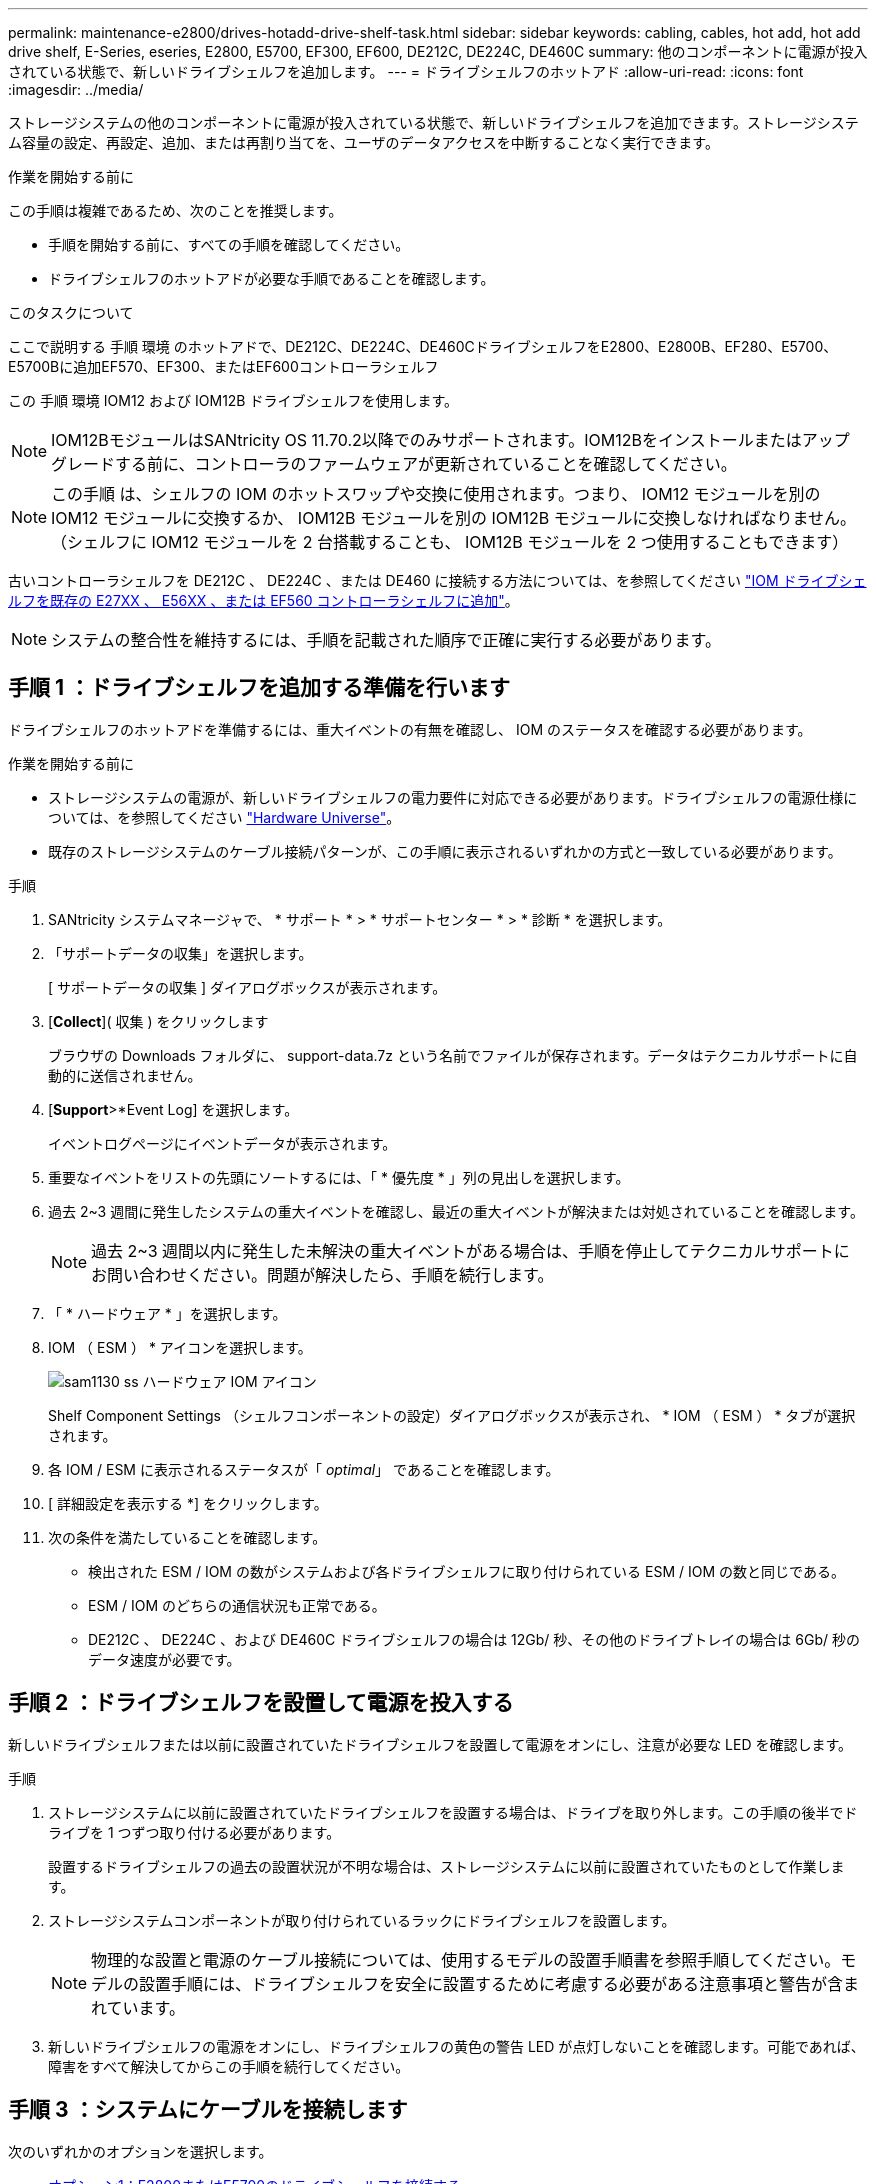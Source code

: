 ---
permalink: maintenance-e2800/drives-hotadd-drive-shelf-task.html 
sidebar: sidebar 
keywords: cabling, cables, hot add, hot add drive shelf, E-Series, eseries, E2800, E5700, EF300, EF600, DE212C, DE224C, DE460C 
summary: 他のコンポーネントに電源が投入されている状態で、新しいドライブシェルフを追加します。 
---
= ドライブシェルフのホットアド
:allow-uri-read: 
:icons: font
:imagesdir: ../media/


[role="lead"]
ストレージシステムの他のコンポーネントに電源が投入されている状態で、新しいドライブシェルフを追加できます。ストレージシステム容量の設定、再設定、追加、または再割り当てを、ユーザのデータアクセスを中断することなく実行できます。

.作業を開始する前に
この手順は複雑であるため、次のことを推奨します。

* 手順を開始する前に、すべての手順を確認してください。
* ドライブシェルフのホットアドが必要な手順であることを確認します。


.このタスクについて
ここで説明する 手順 環境 のホットアドで、DE212C、DE224C、DE460CドライブシェルフをE2800、E2800B、EF280、E5700、E5700Bに追加EF570、EF300、またはEF600コントローラシェルフ

この 手順 環境 IOM12 および IOM12B ドライブシェルフを使用します。


NOTE: IOM12BモジュールはSANtricity OS 11.70.2以降でのみサポートされます。IOM12Bをインストールまたはアップグレードする前に、コントローラのファームウェアが更新されていることを確認してください。


NOTE: この手順 は、シェルフの IOM のホットスワップや交換に使用されます。つまり、 IOM12 モジュールを別の IOM12 モジュールに交換するか、 IOM12B モジュールを別の IOM12B モジュールに交換しなければなりません。（シェルフに IOM12 モジュールを 2 台搭載することも、 IOM12B モジュールを 2 つ使用することもできます）

古いコントローラシェルフを DE212C 、 DE224C 、または DE460 に接続する方法については、を参照してください https://mysupport.netapp.com/ecm/ecm_download_file/ECMLP2859057["IOM ドライブシェルフを既存の E27XX 、 E56XX 、または EF560 コントローラシェルフに追加"^]。


NOTE: システムの整合性を維持するには、手順を記載された順序で正確に実行する必要があります。



== 手順 1 ：ドライブシェルフを追加する準備を行います

ドライブシェルフのホットアドを準備するには、重大イベントの有無を確認し、 IOM のステータスを確認する必要があります。

.作業を開始する前に
* ストレージシステムの電源が、新しいドライブシェルフの電力要件に対応できる必要があります。ドライブシェルフの電源仕様については、を参照してください https://hwu.netapp.com/Controller/Index?platformTypeId=2357027["Hardware Universe"^]。
* 既存のストレージシステムのケーブル接続パターンが、この手順に表示されるいずれかの方式と一致している必要があります。


.手順
. SANtricity システムマネージャで、 * サポート * > * サポートセンター * > * 診断 * を選択します。
. 「サポートデータの収集」を選択します。
+
[ サポートデータの収集 ] ダイアログボックスが表示されます。

. [*Collect*]( 収集 ) をクリックします
+
ブラウザの Downloads フォルダに、 support-data.7z という名前でファイルが保存されます。データはテクニカルサポートに自動的に送信されません。

. [*Support*>*Event Log] を選択します。
+
イベントログページにイベントデータが表示されます。

. 重要なイベントをリストの先頭にソートするには、「 * 優先度 * 」列の見出しを選択します。
. 過去 2~3 週間に発生したシステムの重大イベントを確認し、最近の重大イベントが解決または対処されていることを確認します。
+

NOTE: 過去 2~3 週間以内に発生した未解決の重大イベントがある場合は、手順を停止してテクニカルサポートにお問い合わせください。問題が解決したら、手順を続行します。

. 「 * ハードウェア * 」を選択します。
. IOM （ ESM ） * アイコンを選択します。
+
image::../media/sam1130_ss_hardware_iom_icon.gif[sam1130 ss ハードウェア IOM アイコン]

+
Shelf Component Settings （シェルフコンポーネントの設定）ダイアログボックスが表示され、 * IOM （ ESM ） * タブが選択されます。

. 各 IOM / ESM に表示されるステータスが「 _optimal_」 であることを確認します。
. [ 詳細設定を表示する *] をクリックします。
. 次の条件を満たしていることを確認します。
+
** 検出された ESM / IOM の数がシステムおよび各ドライブシェルフに取り付けられている ESM / IOM の数と同じである。
** ESM / IOM のどちらの通信状況も正常である。
** DE212C 、 DE224C 、および DE460C ドライブシェルフの場合は 12Gb/ 秒、その他のドライブトレイの場合は 6Gb/ 秒のデータ速度が必要です。






== 手順 2 ：ドライブシェルフを設置して電源を投入する

新しいドライブシェルフまたは以前に設置されていたドライブシェルフを設置して電源をオンにし、注意が必要な LED を確認します。

.手順
. ストレージシステムに以前に設置されていたドライブシェルフを設置する場合は、ドライブを取り外します。この手順の後半でドライブを 1 つずつ取り付ける必要があります。
+
設置するドライブシェルフの過去の設置状況が不明な場合は、ストレージシステムに以前に設置されていたものとして作業します。

. ストレージシステムコンポーネントが取り付けられているラックにドライブシェルフを設置します。
+

NOTE: 物理的な設置と電源のケーブル接続については、使用するモデルの設置手順書を参照手順してください。モデルの設置手順には、ドライブシェルフを安全に設置するために考慮する必要がある注意事項と警告が含まれています。

. 新しいドライブシェルフの電源をオンにし、ドライブシェルフの黄色の警告 LED が点灯しないことを確認します。可能であれば、障害をすべて解決してからこの手順を続行してください。




== 手順 3 ：システムにケーブルを接続します

次のいずれかのオプションを選択します。

* <<オプション1：E2800またはE5700のドライブシェルフを接続する>>
* <<オプション2：EF300またはEF600のドライブシェルフを接続する>>


古いコントローラシェルフを DE212C 、 DE224C 、または DE460 に接続する方法については、を参照してください https://mysupport.netapp.com/ecm/ecm_download_file/ECMLP2859057["IOM ドライブシェルフを既存の E27XX 、 E56XX 、または EF560 コントローラシェルフに追加"^]。



=== オプション1：E2800またはE5700のドライブシェルフを接続する

ドライブシェルフをコントローラ A に接続し、 IOM のステータスを確認し、ドライブシェルフをコントローラ B に接続します

.手順
. ドライブシェルフをコントローラ A に接続します
+
次の図では、追加のドライブシェルフをコントローラ A に接続する例を示しますモデル上のポートの位置を確認するには、を参照してください https://hwu.netapp.com/Controller/Index?platformTypeId=2357027["Hardware Universe"^]。

+
image::../media/hot_e5700_0.png[ホット e5700 0]

+
image::../media/hot_e5700_1.png[Hot e5700 1.]

. SANtricity システムマネージャで、 * ハードウェア * をクリックします。
+

NOTE: 手順のこの時点では、コントローラシェルフへのアクティブパスは 1 つだけです。

. 必要に応じて下にスクロールして、新しいストレージシステムのドライブシェルフをすべて表示します。新しいドライブシェルフが表示されない場合は、接続問題を解決します。
. 新しいドライブシェルフの * ESM / IOM * アイコンを選択します。
+
image::../media/sam1130_ss_hardware_iom_icon.gif[sam1130 ss ハードウェア IOM アイコン]

+
[* Shelf Component Settings] ダイアログ・ボックスが表示されます。

. 「 * Shelf Component Settings * 」（シェルフコンポーネントの設定）ダイアログボックスで「 * ESM / IOM * 」（ * ESM / IOM * ）タブを選択します。
. 「 * 詳細オプションを表示 * 」を選択して、次のことを確認します。
+
** IOM / ESM A が表示されている。
** 現在のデータ速度が SAS-3 ドライブシェルフで 12Gbps になっている。
** カードの通信に問題はありません。


. コントローラ B からすべての拡張ケーブルを外します
. ドライブシェルフをコントローラ B に接続します
+
次の図では、追加のドライブシェルフをコントローラ B に接続する例を示しますモデル上のポートの位置を確認するには、を参照してください https://hwu.netapp.com/Controller/Index?platformTypeId=2357027["Hardware Universe"^]。

+
image::../media/hot_e5700_2.png[Hot e5700 2.]

. ESM / IOM * タブが選択されていない場合は、 * Shelf Component Settings * （シェルフコンポーネント設定 * ）ダイアログボックスで * ESM / IOM * タブを選択し、 * Show more options * （詳細オプションを表示）を選択します。カード通信が *YES* であることを確認します。
+

NOTE: 「最適」ステータスは、新しいドライブシェルフに関連する冗長性の喪失エラーが解決され、ストレージシステムが安定していることを示しています。





=== オプション2：EF300またはEF600のドライブシェルフを接続する

ドライブシェルフをコントローラ A に接続し、 IOM のステータスを確認し、ドライブシェルフをコントローラ B に接続します

.作業を開始する前に
* ファームウェアを最新バージョンに更新しました。ファームウェアを更新するには、の手順に従います link:../upgrade-santricity/index.html["SANtricity OS のアップグレード中です"]。


.手順
. スタック内の以前の最後のシェルフから A 側のコントローラケーブルを両方とも IOM12 ポート 1 と 2 から外し、新しいシェルフの IOM12 ポート 1 と 2 に接続します。
+
image::../media/de224c_sides.png[DE224c の側面]

. 新しいシェルフから以前の最後のシェルフの IOM12 ポート 1 と 2 に、ケーブルを A 側の IOM12 ポート 3 と 4 に接続します。
+
次の図では、追加のドライブシェルフを前の最後のシェルフに接続する例を示します。モデル上のポートの位置を確認するには、を参照してください https://hwu.netapp.com/Controller/Index?platformTypeId=2357027["Hardware Universe"^]。

+
image::../media/hot_ef_0.png[ホットリーフ 0]

+
image::../media/hot_ef_1.png[熱い ef 1]

. SANtricity システムマネージャで、 * ハードウェア * をクリックします。
+

NOTE: 手順のこの時点では、コントローラシェルフへのアクティブパスは 1 つだけです。

. 必要に応じて下にスクロールして、新しいストレージシステムのドライブシェルフをすべて表示します。新しいドライブシェルフが表示されない場合は、接続問題を解決します。
. 新しいドライブシェルフの * ESM / IOM * アイコンを選択します。
+
image::../media/sam1130_ss_hardware_iom_icon.gif[sam1130 ss ハードウェア IOM アイコン]

+
[* Shelf Component Settings] ダイアログ・ボックスが表示されます。

. 「 * Shelf Component Settings * 」（シェルフコンポーネントの設定）ダイアログボックスで「 * ESM / IOM * 」（ * ESM / IOM * ）タブを選択します。
. 「 * 詳細オプションを表示 * 」を選択して、次のことを確認します。
+
** IOM / ESM A が表示されている。
** 現在のデータ速度が SAS-3 ドライブシェルフで 12Gbps になっている。
** カードの通信に問題はありません。


. スタック内の前の最後のシェルフから B 側のコントローラケーブルを両方とも IOM12 ポート 1 と 2 から外し、新しいシェルフの IOM12 ポート 1 と 2 に接続します。
. 新しいシェルフの B 側 IOM12 ポート 3 と 4 を以前の最後のシェルフの IOM12 ポート 1 と 2 にケーブルを接続します。
+
次の図では、追加のドライブシェルフを前の最後のシェルフに接続する B 側の接続例を示しています。モデル上のポートの位置を確認するには、を参照してください https://hwu.netapp.com/Controller/Index?platformTypeId=2357027["Hardware Universe"^]。

+
image::../media/hot_ef_2.png[熱い ef 2.]

. ESM / IOM * タブが選択されていない場合は、 * Shelf Component Settings * （シェルフコンポーネント設定 * ）ダイアログボックスで * ESM / IOM * タブを選択し、 * Show more options * （詳細オプションを表示）を選択します。カード通信が *YES* であることを確認します。
+

NOTE: 「最適」ステータスは、新しいドライブシェルフに関連する冗長性の喪失エラーが解決され、ストレージシステムが安定していることを示しています。





== 手順 4 ：ホットアドを完了します

ホットアドが完了したら、エラーがないことを確認し、新しく追加したドライブシェルフが最新のファームウェアを使用していることを確認します。

.手順
. SANtricity システムマネージャで、 * ホーム * をクリックします。
. ページ上部中央に「問題からリカバリする」というラベルのリンクが表示された場合は、そのリンクをクリックして Recovery Guru に示される問題を解決します。
. SANtricity システムマネージャで、 * ハードウェア * をクリックし、必要に応じて下にスクロールして、新しく追加したドライブシェルフを表示します。
. 別のストレージシステムに取り付けられていたドライブを、新たに設置したドライブシェルフに 1 本ずつ追加します。各ドライブが認識されるまで待ってから、次のドライブを挿入します。
+
ストレージ・システムがドライブを認識すると ' ハードウェア * ページのドライブ・スロットが青色の四角形で表示されます

. [ サポート * （ Support * ） ] > [ サポートセンター * （ * Support Center * ） ] > [ サポートリソース * （ * Support Resources * ） ] タブ
. [* Software and Firmware Inventory] リンクをクリックし、新しいドライブシェルフにインストールされている IOM / ESM ファームウェアとドライブファームウェアのバージョンを確認します。
+

NOTE: このリンクが見つからない場合は、ページを下にスクロールしてください。

. 必要に応じて、ドライブファームウェアをアップグレードします。
+
アップグレード機能を無効にしていないかぎり、 IOM / ESM ファームウェアは自動的に最新バージョンにアップグレードされます。



これでホットアド手順は完了です。通常の運用を再開することができます。
